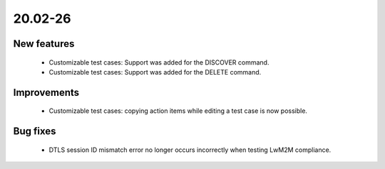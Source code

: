 .. _A_20.02-26:

20.02-26
========

New features
------------

 * Customizable test cases: Support was added for the DISCOVER command.
 * Customizable test cases: Support was added for the DELETE command.

Improvements
------------

 * Customizable test cases: copying action items while editing a test case is now possible.

Bug fixes
---------

 * DTLS session ID mismatch error no longer occurs incorrectly when testing LwM2M compliance.
